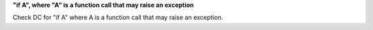 **"if A", where "A" is a function call that may raise an exception**

Check DC for "if A" where A is a function call that may raise an exception.
